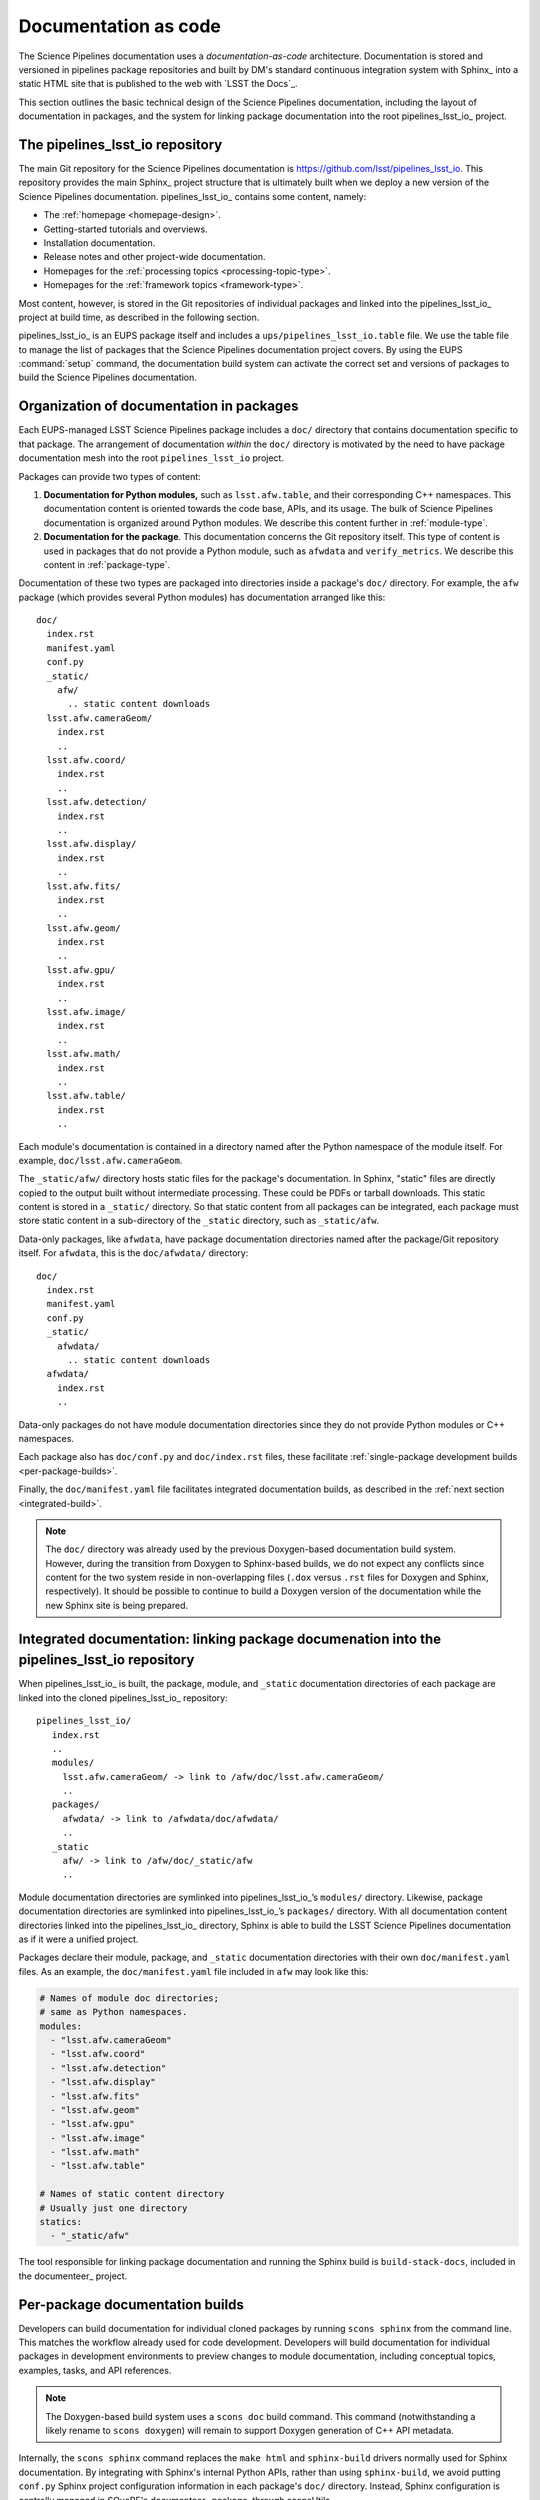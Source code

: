.. _docs-as-code:

Documentation as code
=====================

The Science Pipelines documentation uses a *documentation-as-code* architecture.
Documentation is stored and versioned in pipelines package repositories and built by DM's standard continuous integration system with Sphinx_ into a static HTML site that is published to the web with `LSST the Docs`_.

This section outlines the basic technical design of the Science Pipelines documentation, including the layout of documentation in packages, and the system for linking package documentation into the root pipelines_lsst_io_ project.

.. _main-repo:

The pipelines_lsst_io repository
--------------------------------

The main Git repository for the Science Pipelines documentation is https://github.com/lsst/pipelines_lsst_io.
This repository provides the main Sphinx_ project structure that is ultimately built when we deploy a new version of the Science Pipelines documentation.
pipelines_lsst_io_ contains some content, namely:

- The :ref:`homepage <homepage-design>`.
- Getting-started tutorials and overviews.
- Installation documentation.
- Release notes and other project-wide documentation.
- Homepages for the :ref:`processing topics <processing-topic-type>`.
- Homepages for the :ref:`framework topics <framework-type>`.

Most content, however, is stored in the Git repositories of individual packages and linked into the pipelines_lsst_io_ project at build time, as described in the following section.

pipelines_lsst_io_ is an EUPS package itself and includes a ``ups/pipelines_lsst_io.table`` file.
We use the table file to manage the list of packages that the Science Pipelines documentation project covers.
By using the EUPS :command:`setup` command, the documentation build system can activate the correct set and versions of packages to build the Science Pipelines documentation.

.. _docs-in-packages:

Organization of documentation in packages
-----------------------------------------

Each EUPS-managed LSST Science Pipelines package includes a ``doc/`` directory that contains documentation specific to that package.
The arrangement of documentation *within* the ``doc/`` directory is motivated by the need to have package documentation mesh into the root ``pipelines_lsst_io`` project.

Packages can provide two types of content:

1. **Documentation for Python modules,** such as ``lsst.afw.table``, and their corresponding C++ namespaces.
   This documentation content is oriented towards the code base, APIs, and its usage.
   The bulk of Science Pipelines documentation is organized around Python modules.
   We describe this content further in :ref:`module-type`.

2. **Documentation for the package**.
   This documentation concerns the Git repository itself.
   This type of content is used in packages that do not provide a Python module, such as ``afwdata`` and ``verify_metrics``.
   We describe this content in :ref:`package-type`.

Documentation of these two types are packaged into directories inside a package's ``doc/`` directory.
For example, the ``afw`` package (which provides several Python modules) has documentation arranged like this::

   doc/
     index.rst
     manifest.yaml
     conf.py
     _static/
       afw/
         .. static content downloads
     lsst.afw.cameraGeom/
       index.rst
       ..
     lsst.afw.coord/
       index.rst
       ..
     lsst.afw.detection/
       index.rst
       ..
     lsst.afw.display/
       index.rst
       ..
     lsst.afw.fits/
       index.rst
       ..
     lsst.afw.geom/
       index.rst
       ..
     lsst.afw.gpu/
       index.rst
       ..
     lsst.afw.image/
       index.rst
       ..
     lsst.afw.math/
       index.rst
       ..
     lsst.afw.table/
       index.rst
       ..

Each module's documentation is contained in a directory named after the Python namespace of the module itself.
For example, ``doc/lsst.afw.cameraGeom``.

The ``_static/afw/`` directory hosts static files for the package's documentation.
In Sphinx, "static" files are directly copied to the output built without intermediate processing.
These could be PDFs or tarball downloads.
This static content is stored in a ``_static/`` directory.
So that static content from all packages can be integrated, each package must store static content in a sub-directory of the ``_static`` directory, such as ``_static/afw``.

Data-only packages, like ``afwdata``, have package documentation directories named after the package/Git repository itself.
For ``afwdata``, this is the ``doc/afwdata/`` directory::

   doc/
     index.rst
     manifest.yaml
     conf.py
     _static/
       afwdata/
         .. static content downloads
     afwdata/
       index.rst
       ..

Data-only packages do not have module documentation directories since they do not provide Python modules or C++ namespaces.

Each package also has ``doc/conf.py`` and ``doc/index.rst`` files, these facilitate :ref:`single-package development builds <per-package-builds>`.

Finally, the ``doc/manifest.yaml`` file facilitates integrated documentation builds, as described in the :ref:`next section <integrated-build>`.

.. note::

   The ``doc/`` directory was already used by the previous Doxygen-based documentation build system.
   However, during the transition from Doxygen to Sphinx-based builds, we do not expect any conflicts since content for the two system reside in non-overlapping files (``.dox`` versus ``.rst`` files for Doxygen and Sphinx, respectively).
   It should be possible to continue to build a Doxygen version of the documentation while the new Sphinx site is being prepared.

.. _integrated-build:

Integrated documentation: linking package documenation into the pipelines_lsst_io repository
--------------------------------------------------------------------------------------------

When pipelines_lsst_io_ is built, the package, module, and ``_static`` documentation directories of each package are linked into the cloned pipelines_lsst_io_ repository::

   pipelines_lsst_io/
      index.rst
      ..
      modules/
        lsst.afw.cameraGeom/ -> link to /afw/doc/lsst.afw.cameraGeom/
        ..
      packages/
        afwdata/ -> link to /afwdata/doc/afwdata/
        ..
      _static
        afw/ -> link to /afw/doc/_static/afw
        ..

Module documentation directories are symlinked into pipelines_lsst_io_\ ’s ``modules/`` directory.
Likewise, package documentation directories are symlinked into pipelines_lsst_io_\ ’s ``packages/`` directory. With all documentation content directories linked into the pipelines_lsst_io_ directory, Sphinx is able to build the LSST Science Pipelines documentation as if it were a unified project.

Packages declare their module, package, and ``_static`` documentation directories with their own ``doc/manifest.yaml`` files.
As an example, the ``doc/manifest.yaml`` file included in ``afw`` may look like this:

.. code-block:: yaml

   # Names of module doc directories;
   # same as Python namespaces.
   modules:
     - "lsst.afw.cameraGeom"
     - "lsst.afw.coord"
     - "lsst.afw.detection"
     - "lsst.afw.display"
     - "lsst.afw.fits"
     - "lsst.afw.geom"
     - "lsst.afw.gpu"
     - "lsst.afw.image"
     - "lsst.afw.math"
     - "lsst.afw.table"

   # Names of static content directory
   # Usually just one directory
   statics:
     - "_static/afw"

The tool responsible for linking package documentation and running the Sphinx build is ``build-stack-docs``, included in the documenteer_ project.

.. _per-package-builds:

Per-package documentation builds
--------------------------------

Developers can build documentation for individual cloned packages by running ``scons sphinx`` from the command line.
This matches the workflow already used for code development.
Developers will build documentation for individual packages in development environments to preview changes to module documentation, including conceptual topics, examples, tasks, and API references.

.. note::

   The Doxygen-based build system uses a ``scons doc`` build command.
   This command (notwithstanding a likely rename to ``scons doxygen``) will remain to support Doxygen generation of C++ API metadata.

Internally, the ``scons sphinx`` command replaces the ``make html`` and ``sphinx-build`` drivers normally used for Sphinx documentation.
By integrating with Sphinx's internal Python APIs, rather than using ``sphinx-build``, we avoid putting ``conf.py`` Sphinx project configuration information in each package's ``doc/`` directory.
Instead, Sphinx configuration is centrally managed in SQuaRE's documenteer_ package, through sconsUtils_.

.. note::

   The single package documentation builds omit content from related packages, but will generate warnings about links to non-existent content.
   This is an acceptable trade-off for a development environment.
   In the continuous integration environment, where all documentation content is available, documentation builds can be configured to fail on broken links.
